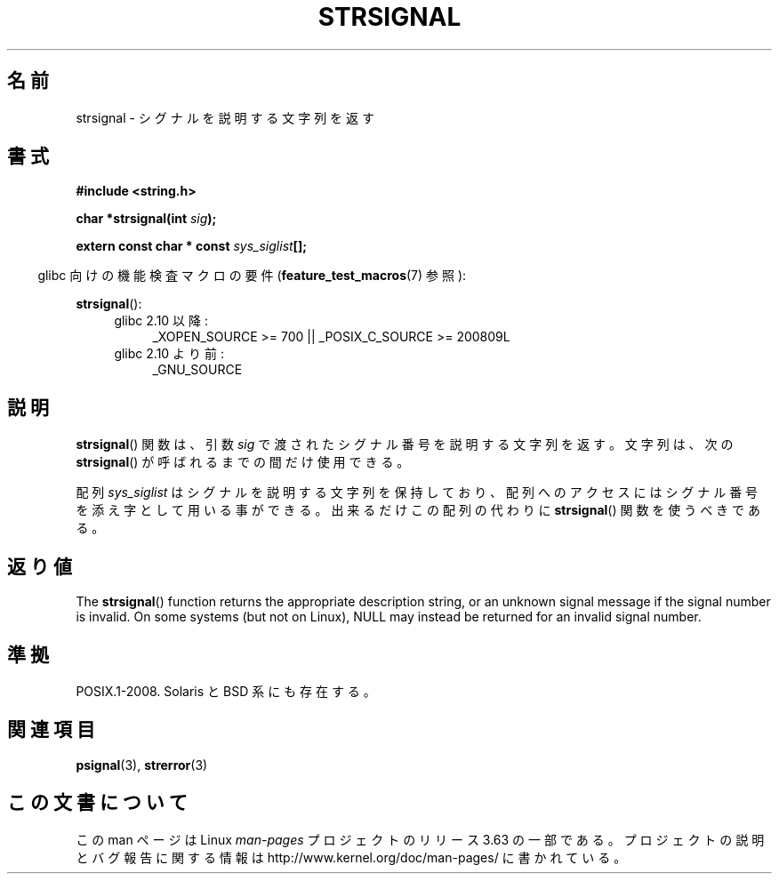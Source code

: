 .\" Copyright 1993 David Metcalfe (david@prism.demon.co.uk)
.\"
.\" %%%LICENSE_START(VERBATIM)
.\" Permission is granted to make and distribute verbatim copies of this
.\" manual provided the copyright notice and this permission notice are
.\" preserved on all copies.
.\"
.\" Permission is granted to copy and distribute modified versions of this
.\" manual under the conditions for verbatim copying, provided that the
.\" entire resulting derived work is distributed under the terms of a
.\" permission notice identical to this one.
.\"
.\" Since the Linux kernel and libraries are constantly changing, this
.\" manual page may be incorrect or out-of-date.  The author(s) assume no
.\" responsibility for errors or omissions, or for damages resulting from
.\" the use of the information contained herein.  The author(s) may not
.\" have taken the same level of care in the production of this manual,
.\" which is licensed free of charge, as they might when working
.\" professionally.
.\"
.\" Formatted or processed versions of this manual, if unaccompanied by
.\" the source, must acknowledge the copyright and authors of this work.
.\" %%%LICENSE_END
.\"
.\" References consulted:
.\"     Linux libc source code
.\"     Lewine's _POSIX Programmer's Guide_ (O'Reilly & Associates, 1991)
.\"     386BSD man pages
.\" Modified Sat Jul 24 17:59:03 1993 by Rik Faith (faith@cs.unc.edu)
.\"*******************************************************************
.\"
.\" This file was generated with po4a. Translate the source file.
.\"
.\"*******************************************************************
.\"
.\" Japanese Version Copyright (c) 1997 HIROFUMI Nishizuka
.\"	all rights reserved.
.\" Translated Fri Dec 26 13:13:20 JST 1997
.\"	by HIROFUMI Nishizuka <nishi@rpts.cl.nec.co.jp>
.\" Modified Thu Dec 8 05:09:52 JST 1999
.\"	by Kentaro Shirakata <argrath@yo.rim.or.jp>
.\"
.TH STRSIGNAL 3 2010\-09\-15 GNU "Linux Programmer's Manual"
.SH 名前
strsignal \- シグナルを説明する文字列を返す
.SH 書式
.nf
\fB#include <string.h>\fP
.sp
\fBchar *strsignal(int \fP\fIsig\fP\fB);\fP
.sp
\fBextern const char * const \fP\fIsys_siglist\fP\fB[];\fP
.fi
.sp
.in -4n
glibc 向けの機能検査マクロの要件 (\fBfeature_test_macros\fP(7)  参照):
.in
.sp
\fBstrsignal\fP():
.PD 0
.ad l
.RS 4
.TP  4
glibc 2.10 以降:
_XOPEN_SOURCE\ >=\ 700 || _POSIX_C_SOURCE\ >=\ 200809L
.TP 
glibc 2.10 より前:
_GNU_SOURCE
.RE
.ad
.PD
.SH 説明
\fBstrsignal\fP()  関数は、引数 \fIsig\fP で渡されたシグナル番号を 説明する文字列を返す。 文字列は、次の
\fBstrsignal\fP()  が呼ばれるまでの間だけ使用できる。
.PP
配列 \fIsys_siglist\fP はシグナルを説明する文字列を保持しており、 配列へのアクセスにはシグナル番号を添え字として用いる事ができる。
出来るだけこの配列の代わりに \fBstrsignal\fP()  関数を 使うべきである。
.SH 返り値
The \fBstrsignal\fP()  function returns the appropriate description string, or
an unknown signal message if the signal number is invalid.  On some systems
(but not on Linux), NULL may instead be returned for an invalid signal
number.
.SH 準拠
POSIX.1\-2008.  Solaris と BSD 系にも存在する。
.SH 関連項目
\fBpsignal\fP(3), \fBstrerror\fP(3)
.SH この文書について
この man ページは Linux \fIman\-pages\fP プロジェクトのリリース 3.63 の一部
である。プロジェクトの説明とバグ報告に関する情報は
http://www.kernel.org/doc/man\-pages/ に書かれている。
